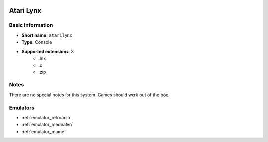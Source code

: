 .. image:: /global/assets/systems/atarilynx-photo.png
	:width: 25%

.. image:: /global/assets/systems/atarilynx-logo.png
	:width: 73%

.. _system_atarilynx:

Atari Lynx
==========

Basic Information
~~~~~~~~~~~~~~~~~
- **Short name:** ``atarilynx``
- **Type:** Console
- **Supported extensions:** 3
	- .lnx
	- .o
	- .zip

Notes
~~~~~

There are no special notes for this system. Games should work out of the box.

Emulators
~~~~~~~~~
- :ref:`emulator_retroarch`
- :ref:`emulator_mednafen`
- :ref:`emulator_mame`